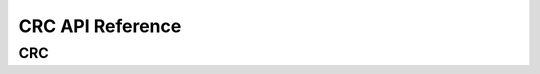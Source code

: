 .. _label_api_crc:

CRC API Reference
========================

CRC
------------------

.. doxygengroup:: WM_DRV_CRC_Type_Definitions
    :project: wm-iot-sdk-apis
    :content-only:
    :members:

.. doxygengroup:: WM_DRV_CRC_Functions
    :project: wm-iot-sdk-apis
    :content-only: